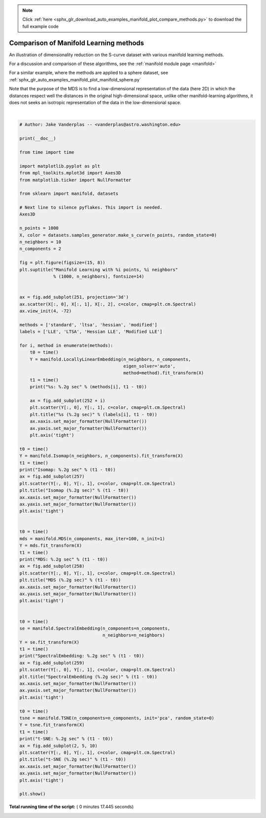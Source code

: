 .. note::
    :class: sphx-glr-download-link-note

    Click :ref:`here <sphx_glr_download_auto_examples_manifold_plot_compare_methods.py>` to download the full example code
.. rst-class:: sphx-glr-example-title

.. _sphx_glr_auto_examples_manifold_plot_compare_methods.py:


=========================================
Comparison of Manifold Learning methods
=========================================

An illustration of dimensionality reduction on the S-curve dataset
with various manifold learning methods.

For a discussion and comparison of these algorithms, see the
:ref:`manifold module page <manifold>`

For a similar example, where the methods are applied to a
sphere dataset, see :ref:`sphx_glr_auto_examples_manifold_plot_manifold_sphere.py`

Note that the purpose of the MDS is to find a low-dimensional
representation of the data (here 2D) in which the distances respect well
the distances in the original high-dimensional space, unlike other
manifold-learning algorithms, it does not seeks an isotropic
representation of the data in the low-dimensional space.




.. image:: /auto_examples/manifold/images/sphx_glr_plot_compare_methods_001.png
    :class: sphx-glr-single-img


.. rst-class:: sphx-glr-script-out

 Out:

 .. code-block:: none

    standard: 0.18 sec
    ltsa: 0.33 sec
    hessian: 0.45 sec
    modified: 0.37 sec
    Isomap: 0.56 sec
    MDS: 4.6 sec
    SpectralEmbedding: 0.15 sec
    t-SNE: 10 sec




|


.. code-block:: python


    # Author: Jake Vanderplas -- <vanderplas@astro.washington.edu>

    print(__doc__)

    from time import time

    import matplotlib.pyplot as plt
    from mpl_toolkits.mplot3d import Axes3D
    from matplotlib.ticker import NullFormatter

    from sklearn import manifold, datasets

    # Next line to silence pyflakes. This import is needed.
    Axes3D

    n_points = 1000
    X, color = datasets.samples_generator.make_s_curve(n_points, random_state=0)
    n_neighbors = 10
    n_components = 2

    fig = plt.figure(figsize=(15, 8))
    plt.suptitle("Manifold Learning with %i points, %i neighbors"
                 % (1000, n_neighbors), fontsize=14)


    ax = fig.add_subplot(251, projection='3d')
    ax.scatter(X[:, 0], X[:, 1], X[:, 2], c=color, cmap=plt.cm.Spectral)
    ax.view_init(4, -72)

    methods = ['standard', 'ltsa', 'hessian', 'modified']
    labels = ['LLE', 'LTSA', 'Hessian LLE', 'Modified LLE']

    for i, method in enumerate(methods):
        t0 = time()
        Y = manifold.LocallyLinearEmbedding(n_neighbors, n_components,
                                            eigen_solver='auto',
                                            method=method).fit_transform(X)
        t1 = time()
        print("%s: %.2g sec" % (methods[i], t1 - t0))

        ax = fig.add_subplot(252 + i)
        plt.scatter(Y[:, 0], Y[:, 1], c=color, cmap=plt.cm.Spectral)
        plt.title("%s (%.2g sec)" % (labels[i], t1 - t0))
        ax.xaxis.set_major_formatter(NullFormatter())
        ax.yaxis.set_major_formatter(NullFormatter())
        plt.axis('tight')

    t0 = time()
    Y = manifold.Isomap(n_neighbors, n_components).fit_transform(X)
    t1 = time()
    print("Isomap: %.2g sec" % (t1 - t0))
    ax = fig.add_subplot(257)
    plt.scatter(Y[:, 0], Y[:, 1], c=color, cmap=plt.cm.Spectral)
    plt.title("Isomap (%.2g sec)" % (t1 - t0))
    ax.xaxis.set_major_formatter(NullFormatter())
    ax.yaxis.set_major_formatter(NullFormatter())
    plt.axis('tight')


    t0 = time()
    mds = manifold.MDS(n_components, max_iter=100, n_init=1)
    Y = mds.fit_transform(X)
    t1 = time()
    print("MDS: %.2g sec" % (t1 - t0))
    ax = fig.add_subplot(258)
    plt.scatter(Y[:, 0], Y[:, 1], c=color, cmap=plt.cm.Spectral)
    plt.title("MDS (%.2g sec)" % (t1 - t0))
    ax.xaxis.set_major_formatter(NullFormatter())
    ax.yaxis.set_major_formatter(NullFormatter())
    plt.axis('tight')


    t0 = time()
    se = manifold.SpectralEmbedding(n_components=n_components,
                                    n_neighbors=n_neighbors)
    Y = se.fit_transform(X)
    t1 = time()
    print("SpectralEmbedding: %.2g sec" % (t1 - t0))
    ax = fig.add_subplot(259)
    plt.scatter(Y[:, 0], Y[:, 1], c=color, cmap=plt.cm.Spectral)
    plt.title("SpectralEmbedding (%.2g sec)" % (t1 - t0))
    ax.xaxis.set_major_formatter(NullFormatter())
    ax.yaxis.set_major_formatter(NullFormatter())
    plt.axis('tight')

    t0 = time()
    tsne = manifold.TSNE(n_components=n_components, init='pca', random_state=0)
    Y = tsne.fit_transform(X)
    t1 = time()
    print("t-SNE: %.2g sec" % (t1 - t0))
    ax = fig.add_subplot(2, 5, 10)
    plt.scatter(Y[:, 0], Y[:, 1], c=color, cmap=plt.cm.Spectral)
    plt.title("t-SNE (%.2g sec)" % (t1 - t0))
    ax.xaxis.set_major_formatter(NullFormatter())
    ax.yaxis.set_major_formatter(NullFormatter())
    plt.axis('tight')

    plt.show()

**Total running time of the script:** ( 0 minutes  17.445 seconds)


.. _sphx_glr_download_auto_examples_manifold_plot_compare_methods.py:


.. only :: html

 .. container:: sphx-glr-footer
    :class: sphx-glr-footer-example



  .. container:: sphx-glr-download

     :download:`Download Python source code: plot_compare_methods.py <plot_compare_methods.py>`



  .. container:: sphx-glr-download

     :download:`Download Jupyter notebook: plot_compare_methods.ipynb <plot_compare_methods.ipynb>`


.. only:: html

 .. rst-class:: sphx-glr-signature

    `Gallery generated by Sphinx-Gallery <https://sphinx-gallery.readthedocs.io>`_
